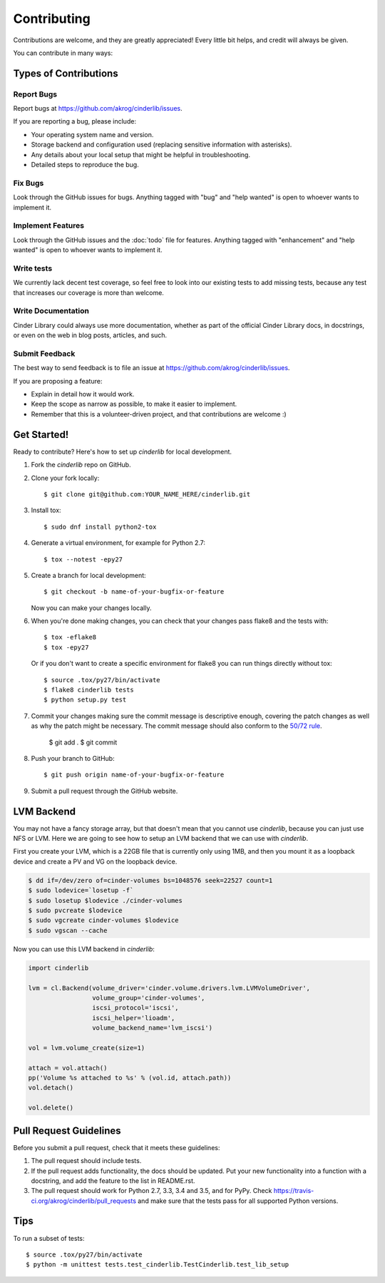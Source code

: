 .. highlight:: shell

============
Contributing
============

Contributions are welcome, and they are greatly appreciated! Every
little bit helps, and credit will always be given.

You can contribute in many ways:

Types of Contributions
----------------------

Report Bugs
~~~~~~~~~~~

Report bugs at https://github.com/akrog/cinderlib/issues.

If you are reporting a bug, please include:

* Your operating system name and version.
* Storage backend and configuration used (replacing sensitive information with
  asterisks).
* Any details about your local setup that might be helpful in troubleshooting.
* Detailed steps to reproduce the bug.

Fix Bugs
~~~~~~~~

Look through the GitHub issues for bugs. Anything tagged with "bug"
and "help wanted" is open to whoever wants to implement it.

Implement Features
~~~~~~~~~~~~~~~~~~

Look through the GitHub issues and the :doc:`todo` file for features.  Anything
tagged with "enhancement" and "help wanted" is open to whoever wants to
implement it.

Write tests
~~~~~~~~~~~

We currently lack decent test coverage, so feel free to look into our existing
tests to add missing tests, because any test that increases our coverage is
more than welcome.

Write Documentation
~~~~~~~~~~~~~~~~~~~

Cinder Library could always use more documentation, whether as part of the
official Cinder Library docs, in docstrings, or even on the web in blog posts,
articles, and such.

Submit Feedback
~~~~~~~~~~~~~~~

The best way to send feedback is to file an issue at https://github.com/akrog/cinderlib/issues.

If you are proposing a feature:

* Explain in detail how it would work.
* Keep the scope as narrow as possible, to make it easier to implement.
* Remember that this is a volunteer-driven project, and that contributions
  are welcome :)

Get Started!
------------

Ready to contribute? Here's how to set up `cinderlib` for local development.

1. Fork the `cinderlib` repo on GitHub.
2. Clone your fork locally::

    $ git clone git@github.com:YOUR_NAME_HERE/cinderlib.git

3. Install tox::

    $ sudo dnf install python2-tox

4. Generate a virtual environment, for example for Python 2.7::

    $ tox --notest -epy27

5. Create a branch for local development::

    $ git checkout -b name-of-your-bugfix-or-feature

   Now you can make your changes locally.

6. When you're done making changes, you can check that your changes pass flake8
   and the tests with::

    $ tox -eflake8
    $ tox -epy27

   Or if you don't want to create a specific environment for flake8 you can run
   things directly without tox::

    $ source .tox/py27/bin/activate
    $ flake8 cinderlib tests
    $ python setup.py test

7. Commit your changes making sure the commit message is descriptive enough,
   covering the patch changes as well as why the patch might be necessary.  The
   commit message should also conform to the `50/72 rule
   <https://tbaggery.com/2008/04/19/a-note-about-git-commit-messages.html>`_.

    $ git add .
    $ git commit


8. Push your branch to GitHub::

    $ git push origin name-of-your-bugfix-or-feature

9. Submit a pull request through the GitHub website.

LVM Backend
-----------

You may not have a fancy storage array, but that doesn't mean that you cannot
use *cinderlib*, because you can just use NFS or LVM.  Here we are going to see
how to setup an LVM backend that we can use with *cinderlib*.

First you create your LVM, which is a 22GB file that is currently only using
1MB, and then you mount it as a loopback device and create a PV and VG on the
loopback device.

.. code-block:: shell

    $ dd if=/dev/zero of=cinder-volumes bs=1048576 seek=22527 count=1
    $ sudo lodevice=`losetup -f`
    $ sudo losetup $lodevice ./cinder-volumes
    $ sudo pvcreate $lodevice
    $ sudo vgcreate cinder-volumes $lodevice
    $ sudo vgscan --cache

Now you can use this LVM backend in *cinderlib*:

.. code-block:: python

    import cinderlib

    lvm = cl.Backend(volume_driver='cinder.volume.drivers.lvm.LVMVolumeDriver',
                     volume_group='cinder-volumes',
                     iscsi_protocol='iscsi',
                     iscsi_helper='lioadm',
                     volume_backend_name='lvm_iscsi')

    vol = lvm.volume_create(size=1)

    attach = vol.attach()
    pp('Volume %s attached to %s' % (vol.id, attach.path))
    vol.detach()

    vol.delete()

Pull Request Guidelines
-----------------------

Before you submit a pull request, check that it meets these guidelines:

1. The pull request should include tests.
2. If the pull request adds functionality, the docs should be updated. Put
   your new functionality into a function with a docstring, and add the
   feature to the list in README.rst.
3. The pull request should work for Python 2.7, 3.3, 3.4 and 3.5, and for PyPy.
   Check https://travis-ci.org/akrog/cinderlib/pull_requests and make sure that
   the tests pass for all supported Python versions.

Tips
----

To run a subset of tests::

    $ source .tox/py27/bin/activate
    $ python -m unittest tests.test_cinderlib.TestCinderlib.test_lib_setup
